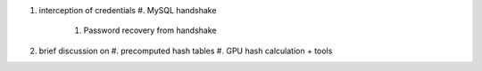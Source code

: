 #. interception of credentials
   #. MySQL handshake
         #. Password recovery from handshake
#. brief discussion on
   #. precomputed hash tables
   #. GPU hash calculation + tools

